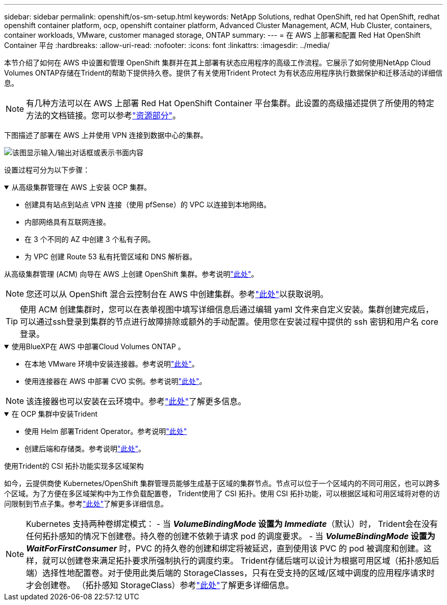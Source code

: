 ---
sidebar: sidebar 
permalink: openshift/os-sm-setup.html 
keywords: NetApp Solutions, redhat OpenShift, red hat OpenShift, redhat openshift container platform, ocp, openshift container platform, Advanced Cluster Management, ACM, Hub Cluster, containers, container workloads, VMware, customer managed storage, ONTAP 
summary:  
---
= 在 AWS 上部署和配置 Red Hat OpenShift Container 平台
:hardbreaks:
:allow-uri-read: 
:nofooter: 
:icons: font
:linkattrs: 
:imagesdir: ../media/


[role="lead"]
本节介绍了如何在 AWS 中设置和管理 OpenShift 集群并在其上部署有状态应用程序的高级工作流程。它展示了如何使用NetApp Cloud Volumes ONTAP存储在Trident的帮助下提供持久卷。提供了有关使用Trident Protect 为有状态应用程序执行数据保护和迁移活动的详细信息。


NOTE: 有几种方法可以在 AWS 上部署 Red Hat OpenShift Container 平台集群。此设置的高级描述提供了所使用的特定方法的文档链接。您可以参考link:os-solutions-resources.html["资源部分"]。

下图描述了部署在 AWS 上并使用 VPN 连接到数据中心的集群。

image:rhhc-self-managed-aws.png["该图显示输入/输出对话框或表示书面内容"]

设置过程可分为以下步骤：

.从高级集群管理在 AWS 上安装 OCP 集群。
[%collapsible%open]
====
* 创建具有站点到站点 VPN 连接（使用 pfSense）的 VPC 以连接到本地网络。
* 内部网络具有互联网连接。
* 在 3 个不同的 AZ 中创建 3 个私有子网。
* 为 VPC 创建 Route 53 私有托管区域和 DNS 解析器。


从高级集群管理 (ACM) 向导在 AWS 上创建 OpenShift 集群。参考说明link:https://docs.openshift.com/dedicated/osd_install_access_delete_cluster/creating-an-aws-cluster.html["此处"]。


NOTE: 您还可以从 OpenShift 混合云控制台在 AWS 中创建集群。参考link:https://docs.openshift.com/container-platform/4.10/installing/installing_aws/installing-aws-default.html["此处"]以获取说明。


TIP: 使用 ACM 创建集群时，您可以在表单视图中填写详细信息后通过编辑 yaml 文件来自定义安装。集群创建完成后，可以通过ssh登录到集群的节点进行故障排除或额外的手动配置。使用您在安装过程中提供的 ssh 密钥和用户名 core 登录。

====
.使用BlueXP在 AWS 中部署Cloud Volumes ONTAP 。
[%collapsible%open]
====
* 在本地 VMware 环境中安装连接器。参考说明link:https://docs.netapp.com/us-en/cloud-manager-setup-admin/task-install-connector-on-prem.html#install-the-connector["此处"]。
* 使用连接器在 AWS 中部署 CVO 实例。参考说明link:https://docs.netapp.com/us-en/cloud-manager-cloud-volumes-ontap/task-getting-started-aws.html["此处"]。



NOTE: 该连接器也可以安装在云环境中。参考link:https://docs.netapp.com/us-en/cloud-manager-setup-admin/concept-connectors.html["此处"]了解更多信息。

====
.在 OCP 集群中安装Trident
[%collapsible%open]
====
* 使用 Helm 部署Trident Operator。参考说明link:https://docs.netapp.com/us-en/trident/trident-get-started/kubernetes-deploy-helm.html["此处"]
* 创建后端和存储类。参考说明link:https://docs.netapp.com/us-en/trident/trident-use/backends.html["此处"]。


====
.使用Trident的 CSI 拓扑功能实现多区域架构
如今，云提供商使 Kubernetes/OpenShift 集群管理员能够生成基于区域的集群节点。节点可以位于一个区域内的不同可用区，也可以跨多个区域。为了方便在多区域架构中为工作负载配置卷， Trident使用了 CSI 拓扑。使用 CSI 拓扑功能，可以根据区域和可用区域将对卷的访问限制到节点子集。参考link:https://docs.netapp.com/us-en/trident/trident-use/csi-topology.html["此处"]了解更多详细信息。


NOTE: Kubernetes 支持两种卷绑定模式： - 当 **_VolumeBindingMode_ 设置为 _Immediate_**（默认）时， Trident会在没有任何拓扑感知的情况下创建卷。持久卷的创建不依赖于请求 pod 的调度要求。 - 当 **_VolumeBindingMode_ 设置为 _WaitForFirstConsumer_** 时，PVC 的持久卷的创建和绑定将被延迟，直到使用该 PVC 的 pod 被调度和创建。这样，就可以创建卷来满足拓扑要求所强制执行的调度约束。 Trident存储后端可以设计为根据可用区域（拓扑感知后端）选择性地配置卷。对于使用此类后端的 StorageClasses，只有在受支持的区域/区域中调度的应用程序请求时才会创建卷。  （拓扑感知 StorageClass）参考link:https://docs.netapp.com/us-en/trident/trident-use/csi-topology.html["此处"]了解更多详细信息。
